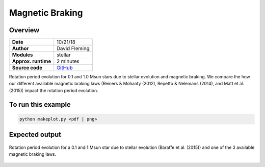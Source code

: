 Magnetic Braking
=================

Overview
--------

===================   ============
**Date**              10/21/18
**Author**            David Fleming
**Modules**           stellar
**Approx. runtime**   2 minutes
**Source code**       `GitHub <https://github.com/VirtualPlanetaryLaboratory/vplanet-private/tree/master/examples/MagneticBraking>`_
===================   ============

Rotation period evolution for 0.1 and 1.0 Msun stars due to stellar
evolution and magnetic braking.  We compare the how our different available
magnetic braking laws (Reiners & Mohanty (2012), Repetto & Nelemans (2014),
and Matt et al. (2015)) impact the rotation period evolution.


To run this example
-------------------

.. code-block:: bash

    python makeplot.py <pdf | png>


Expected output
---------------

.. figure:: MagneticBraking.png
   :width: 600px
   :align: center

   Rotation period evolution for a 0.1 and 1 Msun star due to stellar evolution
   (Baraffe et al. (2015)) and one of the 3 available magnetic braking laws.
